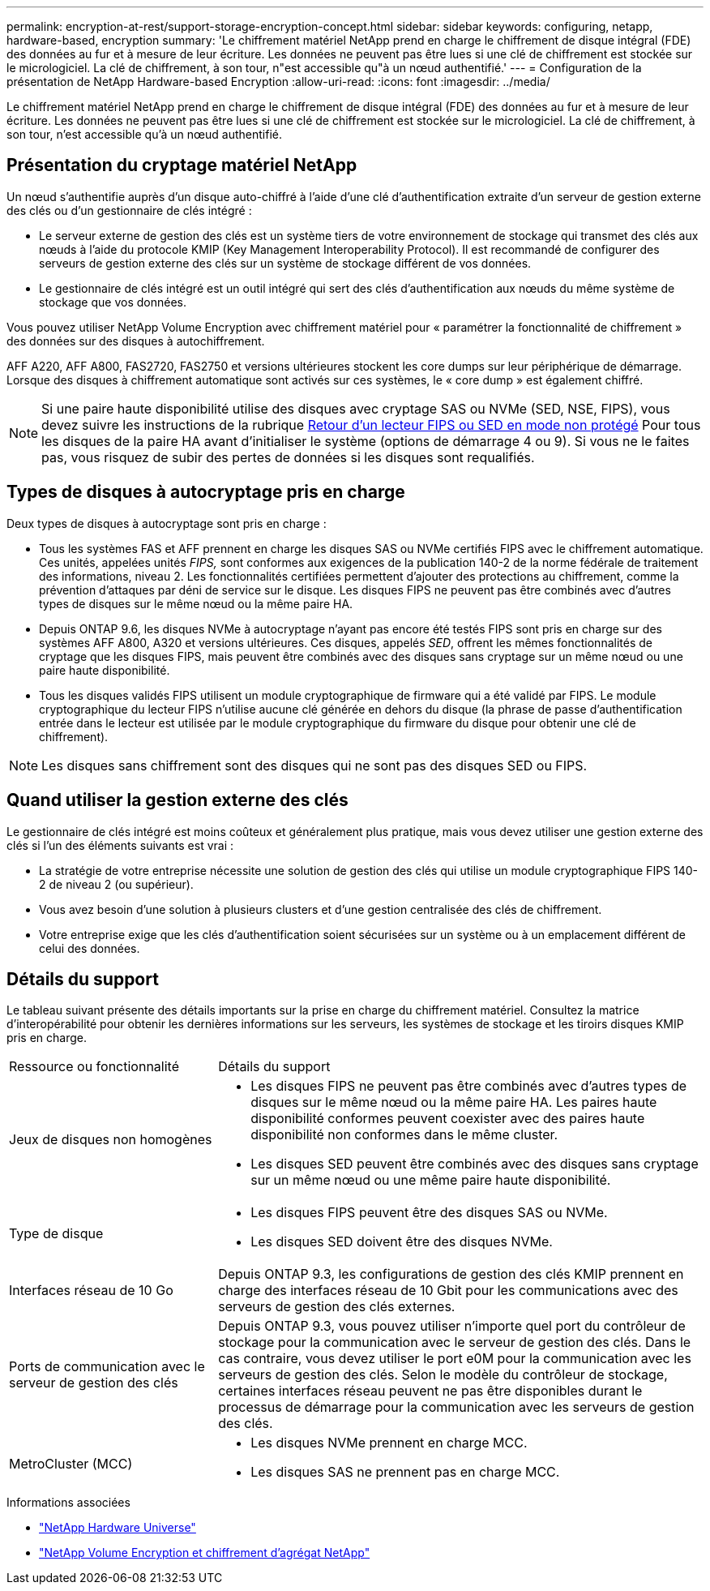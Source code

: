 ---
permalink: encryption-at-rest/support-storage-encryption-concept.html 
sidebar: sidebar 
keywords: configuring, netapp, hardware-based, encryption 
summary: 'Le chiffrement matériel NetApp prend en charge le chiffrement de disque intégral (FDE) des données au fur et à mesure de leur écriture. Les données ne peuvent pas être lues si une clé de chiffrement est stockée sur le micrologiciel. La clé de chiffrement, à son tour, n"est accessible qu"à un nœud authentifié.' 
---
= Configuration de la présentation de NetApp Hardware-based Encryption
:allow-uri-read: 
:icons: font
:imagesdir: ../media/


[role="lead"]
Le chiffrement matériel NetApp prend en charge le chiffrement de disque intégral (FDE) des données au fur et à mesure de leur écriture. Les données ne peuvent pas être lues si une clé de chiffrement est stockée sur le micrologiciel. La clé de chiffrement, à son tour, n'est accessible qu'à un nœud authentifié.



== Présentation du cryptage matériel NetApp

Un nœud s'authentifie auprès d'un disque auto-chiffré à l'aide d'une clé d'authentification extraite d'un serveur de gestion externe des clés ou d'un gestionnaire de clés intégré :

* Le serveur externe de gestion des clés est un système tiers de votre environnement de stockage qui transmet des clés aux nœuds à l'aide du protocole KMIP (Key Management Interoperability Protocol). Il est recommandé de configurer des serveurs de gestion externe des clés sur un système de stockage différent de vos données.
* Le gestionnaire de clés intégré est un outil intégré qui sert des clés d'authentification aux nœuds du même système de stockage que vos données.


Vous pouvez utiliser NetApp Volume Encryption avec chiffrement matériel pour « paramétrer la fonctionnalité de chiffrement » des données sur des disques à autochiffrement.

AFF A220, AFF A800, FAS2720, FAS2750 et versions ultérieures stockent les core dumps sur leur périphérique de démarrage. Lorsque des disques à chiffrement automatique sont activés sur ces systèmes, le « core dump » est également chiffré.


NOTE: Si une paire haute disponibilité utilise des disques avec cryptage SAS ou NVMe (SED, NSE, FIPS), vous devez suivre les instructions de la rubrique xref:return-seds-unprotected-mode-task.html[Retour d'un lecteur FIPS ou SED en mode non protégé] Pour tous les disques de la paire HA avant d'initialiser le système (options de démarrage 4 ou 9). Si vous ne le faites pas, vous risquez de subir des pertes de données si les disques sont requalifiés.



== Types de disques à autocryptage pris en charge

Deux types de disques à autocryptage sont pris en charge :

* Tous les systèmes FAS et AFF prennent en charge les disques SAS ou NVMe certifiés FIPS avec le chiffrement automatique. Ces unités, appelées unités _FIPS,_ sont conformes aux exigences de la publication 140-2 de la norme fédérale de traitement des informations, niveau 2. Les fonctionnalités certifiées permettent d'ajouter des protections au chiffrement, comme la prévention d'attaques par déni de service sur le disque. Les disques FIPS ne peuvent pas être combinés avec d'autres types de disques sur le même nœud ou la même paire HA.
* Depuis ONTAP 9.6, les disques NVMe à autocryptage n'ayant pas encore été testés FIPS sont pris en charge sur des systèmes AFF A800, A320 et versions ultérieures. Ces disques, appelés _SED_, offrent les mêmes fonctionnalités de cryptage que les disques FIPS, mais peuvent être combinés avec des disques sans cryptage sur un même nœud ou une paire haute disponibilité.
* Tous les disques validés FIPS utilisent un module cryptographique de firmware qui a été validé par FIPS. Le module cryptographique du lecteur FIPS n'utilise aucune clé générée en dehors du disque (la phrase de passe d'authentification entrée dans le lecteur est utilisée par le module cryptographique du firmware du disque pour obtenir une clé de chiffrement).



NOTE: Les disques sans chiffrement sont des disques qui ne sont pas des disques SED ou FIPS.



== Quand utiliser la gestion externe des clés

Le gestionnaire de clés intégré est moins coûteux et généralement plus pratique, mais vous devez utiliser une gestion externe des clés si l'un des éléments suivants est vrai :

* La stratégie de votre entreprise nécessite une solution de gestion des clés qui utilise un module cryptographique FIPS 140-2 de niveau 2 (ou supérieur).
* Vous avez besoin d'une solution à plusieurs clusters et d'une gestion centralisée des clés de chiffrement.
* Votre entreprise exige que les clés d'authentification soient sécurisées sur un système ou à un emplacement différent de celui des données.




== Détails du support

Le tableau suivant présente des détails importants sur la prise en charge du chiffrement matériel. Consultez la matrice d'interopérabilité pour obtenir les dernières informations sur les serveurs, les systèmes de stockage et les tiroirs disques KMIP pris en charge.

[cols="30,70"]
|===


| Ressource ou fonctionnalité | Détails du support 


 a| 
Jeux de disques non homogènes
 a| 
* Les disques FIPS ne peuvent pas être combinés avec d'autres types de disques sur le même nœud ou la même paire HA. Les paires haute disponibilité conformes peuvent coexister avec des paires haute disponibilité non conformes dans le même cluster.
* Les disques SED peuvent être combinés avec des disques sans cryptage sur un même nœud ou une même paire haute disponibilité.




 a| 
Type de disque
 a| 
* Les disques FIPS peuvent être des disques SAS ou NVMe.
* Les disques SED doivent être des disques NVMe.




 a| 
Interfaces réseau de 10 Go
 a| 
Depuis ONTAP 9.3, les configurations de gestion des clés KMIP prennent en charge des interfaces réseau de 10 Gbit pour les communications avec des serveurs de gestion des clés externes.



 a| 
Ports de communication avec le serveur de gestion des clés
 a| 
Depuis ONTAP 9.3, vous pouvez utiliser n'importe quel port du contrôleur de stockage pour la communication avec le serveur de gestion des clés. Dans le cas contraire, vous devez utiliser le port e0M pour la communication avec les serveurs de gestion des clés. Selon le modèle du contrôleur de stockage, certaines interfaces réseau peuvent ne pas être disponibles durant le processus de démarrage pour la communication avec les serveurs de gestion des clés.



 a| 
MetroCluster (MCC)
 a| 
* Les disques NVMe prennent en charge MCC.
* Les disques SAS ne prennent pas en charge MCC.


|===
.Informations associées
* link:https://hwu.netapp.com/["NetApp Hardware Universe"^]
* link:https://www.netapp.com/pdf.html?item=/media/17070-ds-3899.pdf["NetApp Volume Encryption et chiffrement d'agrégat NetApp"^]


